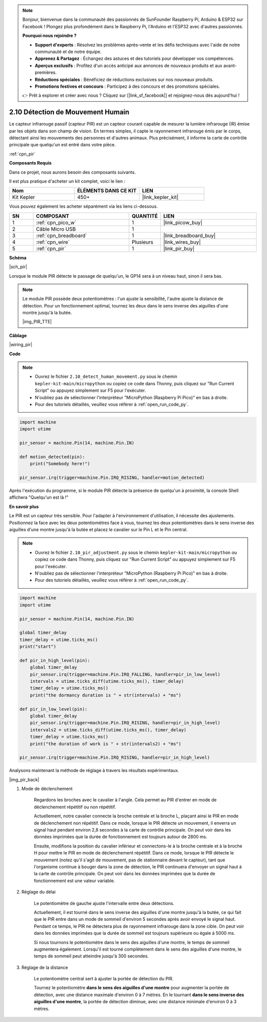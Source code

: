 .. note::

    Bonjour, bienvenue dans la communauté des passionnés de SunFounder Raspberry Pi, Arduino & ESP32 sur Facebook ! Plongez plus profondément dans le Raspberry Pi, l'Arduino et l'ESP32 avec d'autres passionnés.

    **Pourquoi nous rejoindre ?**

    - **Support d'experts** : Résolvez les problèmes après-vente et les défis techniques avec l'aide de notre communauté et de notre équipe.
    - **Apprenez & Partagez** : Échangez des astuces et des tutoriels pour développer vos compétences.
    - **Aperçus exclusifs** : Profitez d'un accès anticipé aux annonces de nouveaux produits et aux avant-premières.
    - **Réductions spéciales** : Bénéficiez de réductions exclusives sur nos nouveaux produits.
    - **Promotions festives et concours** : Participez à des concours et des promotions spéciales.

    👉 Prêt à explorer et créer avec nous ? Cliquez sur [|link_sf_facebook|] et rejoignez-nous dès aujourd'hui !

.. _py_pir:

2.10 Détection de Mouvement Humain
========================================

Le capteur infrarouge passif (capteur PIR) est un capteur courant capable de mesurer la lumière infrarouge (IR) émise par les objets dans son champ de vision.
En termes simples, il capte le rayonnement infrarouge émis par le corps, détectant ainsi les mouvements des personnes et d'autres animaux.
Plus précisément, il informe la carte de contrôle principale que quelqu'un est entré dans votre pièce.

:ref:`cpn_pir`

**Composants Requis**

Dans ce projet, nous aurons besoin des composants suivants.

Il est plus pratique d'acheter un kit complet, voici le lien :

.. list-table::
    :widths: 20 20 20
    :header-rows: 1

    *   - Nom
        - ÉLÉMENTS DANS CE KIT
        - LIEN
    *   - Kit Kepler
        - 450+
        - |link_kepler_kit|

Vous pouvez également les acheter séparément via les liens ci-dessous.

.. list-table::
    :widths: 5 20 5 20
    :header-rows: 1

    *   - SN
        - COMPOSANT
        - QUANTITÉ
        - LIEN

    *   - 1
        - :ref:`cpn_pico_w`
        - 1
        - |link_picow_buy|
    *   - 2
        - Câble Micro USB
        - 1
        - 
    *   - 3
        - :ref:`cpn_breadboard`
        - 1
        - |link_breadboard_buy|
    *   - 4
        - :ref:`cpn_wire`
        - Plusieurs
        - |link_wires_buy|
    *   - 5
        - :ref:`cpn_pir`
        - 1
        - |link_pir_buy|

**Schéma**

|sch_pir|

Lorsque le module PIR détecte le passage de quelqu'un, le GP14 sera à un niveau haut, sinon il sera bas.

.. note::
    Le module PIR possède deux potentiomètres : l'un ajuste la sensibilité, l'autre ajuste la distance de détection. Pour un fonctionnement optimal, tournez les deux dans le sens inverse des aiguilles d'une montre jusqu'à la butée.

    |img_PIR_TTE|

**Câblage**

|wiring_pir|

**Code**

.. note::

    * Ouvrez le fichier ``2.10_detect_human_movement.py`` sous le chemin ``kepler-kit-main/micropython`` ou copiez ce code dans Thonny, puis cliquez sur "Run Current Script" ou appuyez simplement sur F5 pour l'exécuter.

    * N'oubliez pas de sélectionner l'interpréteur "MicroPython (Raspberry Pi Pico)" en bas à droite.

    * Pour des tutoriels détaillés, veuillez vous référer à :ref:`open_run_code_py`.

.. code-block:: python

    import machine
    import utime

    pir_sensor = machine.Pin(14, machine.Pin.IN)

    def motion_detected(pin):
        print("Somebody here!")

    pir_sensor.irq(trigger=machine.Pin.IRQ_RISING, handler=motion_detected)

Après l'exécution du programme, si le module PIR détecte la présence de quelqu'un à proximité, la console Shell affichera "Quelqu'un est là !"

**En savoir plus**

Le PIR est un capteur très sensible. Pour l'adapter à l'environnement d'utilisation, il nécessite des ajustements. Positionnez la face avec les deux potentiomètres face à vous, tournez les deux potentiomètres dans le sens inverse des aiguilles d'une montre jusqu'à la butée et placez le cavalier sur le Pin L et le Pin central.

.. note::

    * Ouvrez le fichier ``2.10_pir_adjustment.py`` sous le chemin ``kepler-kit-main/micropython`` ou copiez ce code dans Thonny, puis cliquez sur "Run Current Script" ou appuyez simplement sur F5 pour l'exécuter.

    * N'oubliez pas de sélectionner l'interpréteur "MicroPython (Raspberry Pi Pico)" en bas à droite.

    * Pour des tutoriels détaillés, veuillez vous référer à :ref:`open_run_code_py`.

.. code-block:: python

    import machine
    import utime

    pir_sensor = machine.Pin(14, machine.Pin.IN)

    global timer_delay
    timer_delay = utime.ticks_ms()
    print("start")

    def pir_in_high_level(pin):
        global timer_delay    
        pir_sensor.irq(trigger=machine.Pin.IRQ_FALLING, handler=pir_in_low_level)    
        intervals = utime.ticks_diff(utime.ticks_ms(), timer_delay)
        timer_delay = utime.ticks_ms()
        print("the dormancy duration is " + str(intervals) + "ms")

    def pir_in_low_level(pin):
        global timer_delay    
        pir_sensor.irq(trigger=machine.Pin.IRQ_RISING, handler=pir_in_high_level) 
        intervals2 = utime.ticks_diff(utime.ticks_ms(), timer_delay)
        timer_delay = utime.ticks_ms()        
        print("the duration of work is " + str(intervals2) + "ms")

    pir_sensor.irq(trigger=machine.Pin.IRQ_RISING, handler=pir_in_high_level) 

Analysons maintenant la méthode de réglage à travers les résultats expérimentaux.

|img_pir_back|

1. Mode de déclenchement

    Regardons les broches avec le cavalier à l'angle.
    Cela permet au PIR d'entrer en mode de déclenchement répétitif ou non répétitif.

    Actuellement, notre cavalier connecte la broche centrale et la broche L, plaçant ainsi le PIR en mode de déclenchement non répétitif.
    Dans ce mode, lorsque le PIR détecte un mouvement, il enverra un signal haut pendant environ 2,8 secondes à la carte de contrôle principale.
    On peut voir dans les données imprimées que la durée de fonctionnement est toujours autour de 2800 ms.

    Ensuite, modifions la position du cavalier inférieur et connectons-le à la broche centrale et à la broche H pour mettre le PIR en mode de déclenchement répétitif.
    Dans ce mode, lorsque le PIR détecte le mouvement (notez qu'il s'agit de mouvement, pas de stationnaire devant le capteur), tant que l'organisme continue à bouger dans la zone de détection, le PIR continuera d'envoyer un signal haut à la carte de contrôle principale.
    On peut voir dans les données imprimées que la durée de fonctionnement est une valeur variable.

#. Réglage du délai

    Le potentiomètre de gauche ajuste l'intervalle entre deux détections.
    
    Actuellement, il est tourné dans le sens inverse des aiguilles d'une montre jusqu'à la butée, ce qui fait que le PIR entre dans un mode de sommeil d'environ 5 secondes après avoir envoyé le signal haut. Pendant ce temps, le PIR ne détectera plus de rayonnement infrarouge dans la zone cible.
    On peut voir dans les données imprimées que la durée de sommeil est toujours supérieure ou égale à 5000 ms.

    Si nous tournons le potentiomètre dans le sens des aiguilles d'une montre, le temps de sommeil augmentera également. Lorsqu'il est tourné complètement dans le sens des aiguilles d'une montre, le temps de sommeil peut atteindre jusqu'à 300 secondes.

#. Réglage de la distance

    Le potentiomètre central sert à ajuster la portée de détection du PIR.

    Tournez le potentiomètre **dans le sens des aiguilles d'une montre** pour augmenter la portée de détection, avec une distance maximale d'environ 0 à 7 mètres.
    En le tournant **dans le sens inverse des aiguilles d'une montre**, la portée de détection diminue, avec une distance minimale d'environ 0 à 3 mètres.
